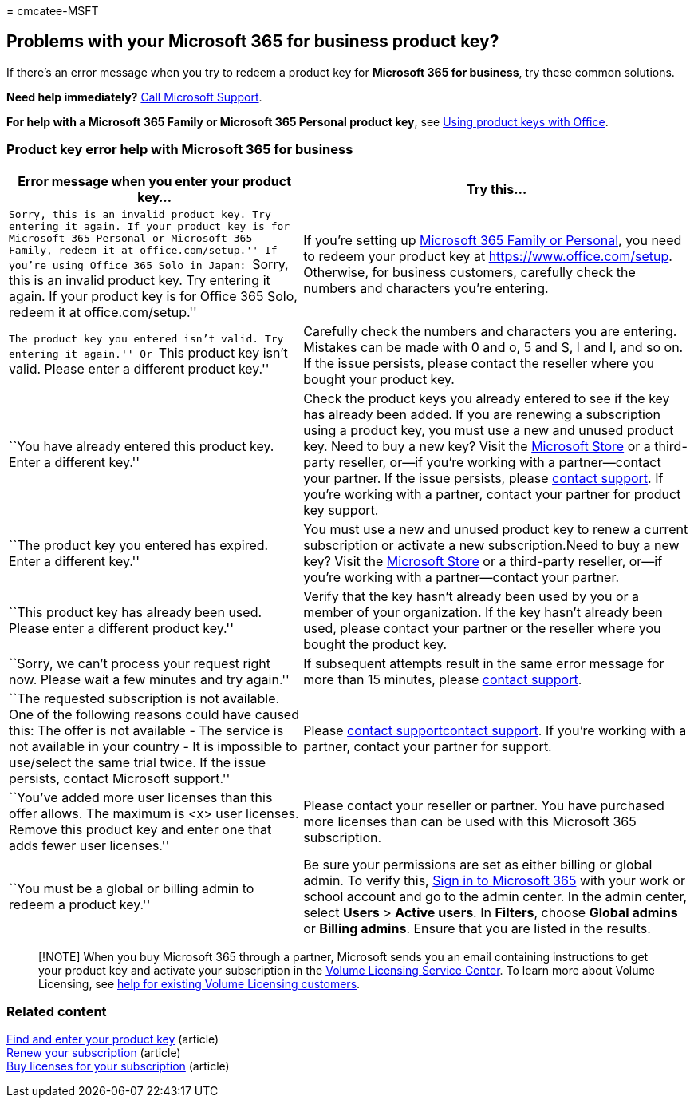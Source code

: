 = 
cmcatee-MSFT

== Problems with your Microsoft 365 for business product key?

If there’s an error message when you try to redeem a product key for
*Microsoft 365 for business*, try these common solutions.

*Need help immediately?* link:../admin/get-help-support.md[Call
Microsoft Support].

*For help with a Microsoft 365 Family or Microsoft 365 Personal product
key*, see
https://support.microsoft.com/office/12a5763a-d45c-4685-8c95-a44500213759[Using
product keys with Office].

=== Product key error help with Microsoft 365 for business

[width="100%",cols="43%,57%",options="header",]
|===
|Error message when you enter your product key… |Try this…
|``Sorry, this is an invalid product key. Try entering it again. If your
product key is for Microsoft 365 Personal or Microsoft 365 Family,
redeem it at office.com/setup.'' If you’re using Office 365 Solo in
Japan: ``Sorry, this is an invalid product key. Try entering it again.
If your product key is for Office 365 Solo, redeem it at
office.com/setup.'' |If you’re setting up
https://support.microsoft.com/office/28cbc8cf-1332-4f04-9123-9b660abb629e[Microsoft
365 Family or Personal], you need to redeem your product key at
https://www.office.com/setup. Otherwise, for business customers,
carefully check the numbers and characters you’re entering.

|``The product key you entered isn’t valid. Try entering it again.'' Or
``This product key isn’t valid. Please enter a different product key.''
|Carefully check the numbers and characters you are entering. Mistakes
can be made with 0 and o, 5 and S, l and I, and so on. If the issue
persists, please contact the reseller where you bought your product key.

|``You have already entered this product key. Enter a different key.''
|Check the product keys you already entered to see if the key has
already been added. If you are renewing a subscription using a product
key, you must use a new and unused product key. Need to buy a new key?
Visit the https://go.microsoft.com/fwlink/p/?LinkId=529160[Microsoft
Store] or a third-party reseller, or—if you’re working with a
partner—contact your partner. If the issue persists, please
link:../admin/get-help-support.md[contact support]. If you’re working
with a partner, contact your partner for product key support.

|``The product key you entered has expired. Enter a different key.''
|You must use a new and unused product key to renew a current
subscription or activate a new subscription.Need to buy a new key? Visit
the https://go.microsoft.com/fwlink/p/?LinkId=529160[Microsoft Store] or
a third-party reseller, or—if you’re working with a partner—contact your
partner.

|``This product key has already been used. Please enter a different
product key.'' |Verify that the key hasn’t already been used by you or a
member of your organization. If the key hasn’t already been used, please
contact your partner or the reseller where you bought the product key.

|``Sorry, we can’t process your request right now. Please wait a few
minutes and try again.'' |If subsequent attempts result in the same
error message for more than 15 minutes, please
link:../admin/get-help-support.md[contact support].

|``The requested subscription is not available. One of the following
reasons could have caused this: The offer is not available - The service
is not available in your country - It is impossible to use/select the
same trial twice. If the issue persists, contact Microsoft support.''
|Please link:../admin/get-help-support.md[contact
support]link:../admin/get-help-support.md[contact support]. If you’re
working with a partner, contact your partner for support.

|``You’ve added more user licenses than this offer allows. The maximum
is <x> user licenses. Remove this product key and enter one that adds
fewer user licenses.'' |Please contact your reseller or partner. You
have purchased more licenses than can be used with this Microsoft 365
subscription.

|``You must be a global or billing admin to redeem a product key.'' |Be
sure your permissions are set as either billing or global admin. To
verify this,
https://support.microsoft.com/office/e9eb7d51-5430-4929-91ab-6157c5a050b4[Sign
in to Microsoft 365] with your work or school account and go to the
admin center. In the admin center, select *Users* > *Active users*. In
*Filters*, choose *Global admins* or *Billing admins*. Ensure that you
are listed in the results.
|===

____
[!NOTE] When you buy Microsoft 365 through a partner, Microsoft sends
you an email containing instructions to get your product key and
activate your subscription in the
https://go.microsoft.com/fwlink/p/?LinkID=282016[Volume Licensing
Service Center]. To learn more about Volume Licensing, see
https://go.microsoft.com/fwlink/p/?LinkId=534992[help for existing
Volume Licensing customers].
____

=== Related content

link:enter-your-product-key.md[Find and enter your product key]
(article) +
link:subscriptions/renew-your-subscription.md[Renew your subscription]
(article) +
link:licenses/buy-licenses.md[Buy licenses for your subscription]
(article)
